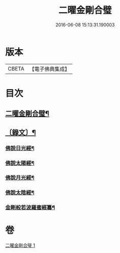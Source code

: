 #+TITLE: 二曜金剛合璧 
#+DATE: 2016-06-08 15:13:31.190003

* 版本
 |     CBETA|【電子佛典集成】|

* 目次
** [[file:KR6v0089_001.txt::001-0359a2][二曜金剛合璧¶]]
** [[file:KR6v0089_001.txt::001-0360a22][〔錄文〕¶]]
*** [[file:KR6v0089_001.txt::001-0360a24][佛說日光經¶]]
*** [[file:KR6v0089_001.txt::001-0362a4][佛說太陽經¶]]
*** [[file:KR6v0089_001.txt::001-0363a20][佛說月光經¶]]
*** [[file:KR6v0089_001.txt::001-0364a9][佛說太陰經¶]]
*** [[file:KR6v0089_001.txt::001-0368a22][金剛般若波羅蜜經纂¶]]

* 卷
[[file:KR6v0089_001.txt][二曜金剛合璧 1]]

